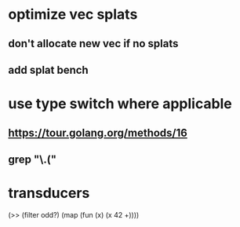 * optimize vec splats
** don't allocate new vec if no splats
** add splat bench
* use type switch where applicable
** https://tour.golang.org/methods/16
** grep "\.("
* transducers

(>> (filter odd?) (map (fun (x) (x 42 +))))
